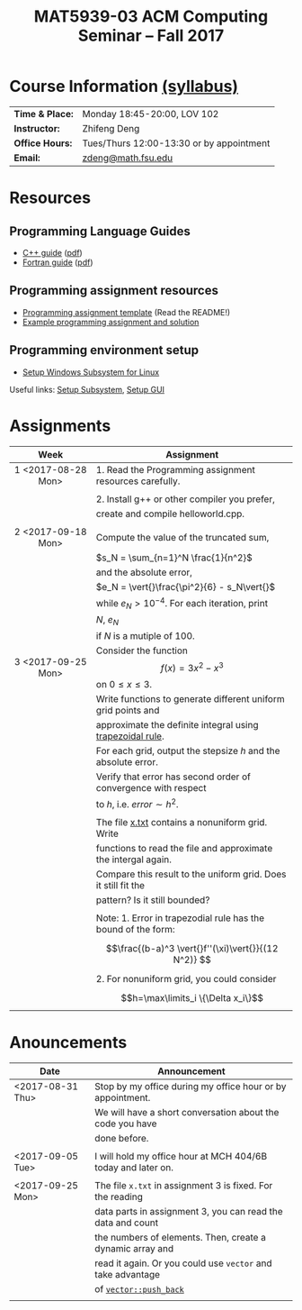 #+title: MAT5939-03 ACM Computing Seminar – Fall 2017
#+name: Zhifeng Deng
#+options: html-postamble:nil toc:nil name:nil
#+options: H:3 num:0
#+options: with-fixed-width:yes
#+html_head: <link rel="stylesheet" type="text/css" href="css/main.css">
#+html_mathjax: path:"https://cdnjs.cloudflare.com/ajax/libs/mathjax/2.7.1/MathJax.js?config=Tex-AMS-MML_HTMLorMML"
#+html: <div id="main">

* Course Information [[./syllabus.html][(syllabus)]]
| *Time & Place:* | Monday 18:45-20:00, LOV 102              |
| *Instructor:*   | Zhifeng Deng                             |
| *Office Hours:* | Tues/Thurs 12:00-13:30 or by appointment |
| *Email:*        | [[mailto:zdeng@math.fsu.edu?subject=MAT5939 ... ][zdeng@math.fsu.edu]]                       |
* Resources
** Programming Language Guides
+ [[./resources/langs/cpp/][C++ guide]] ([[./resources/langs/cpp/index.pdf][pdf]])
+ [[./resources/langs/fortran/][Fortran guide]] ([[./resources/langs/fortran/index.pdf][pdf]])
** Programming assignment resources
+ [[./resources/prog/assignment-template.zip][Programming assignment template]] (Read the README!)
+ [[./resources/prog/example-assignment.zip][Example programming assignment and solution]]
** Programming environment setup
+ [[./Linux.txt][Setup Windows Subsystem for Linux]]
Useful links: [[https://solarianprogrammer.com/2017/04/15/install-wsl-windows-subsystem-for-linux][Setup Subsystem]], [[https://solarianprogrammer.com/2017/04/16/windows-susbsystem-for-linux-xfce-4][Setup GUI]]
* Assignments

|--------------------+----------------------------------------------------------------|
| Week               | Assignment                                                     |
| <c>                |                                                                |
|--------------------+----------------------------------------------------------------|
| 1 <2017-08-28 Mon> | 1. Read the Programming assignment resources carefully.        |
|                    |                                                                |
|                    | 2. Install g++ or other compiler you prefer,                   |
|                    | create and compile helloworld.cpp.                             |
|                    |                                                                |
|--------------------+----------------------------------------------------------------|
| 2 <2017-09-18 Mon> | Compute the value of the truncated sum,                        |
|                    | $s_N = \sum_{n=1}^N \frac{1}{n^2}$                             |
|                    | and the absolute error,                                        |
|                    | $e_N = \vert{}\frac{\pi^2}{6} - s_N\vert{}$                    |
|                    | while $e_N > 10^{-4}$. For each iteration, print               |
|                    | $N$, $e_N$                                                     |
|                    | if $N$ is a mutiple of $100$.                                  |
|--------------------+----------------------------------------------------------------|
| 3 <2017-09-25 Mon> | Consider the function $$f(x)=3x^2-x^3$$ on $0\leq x \leq 3$.   |
|                    | Write functions to generate different uniform grid points and  |
|                    | approximate the definite integral using [[https://en.wikipedia.org/wiki/Trapezoidal_rule][trapezoidal rule]].      |
|                    | For each grid, output the stepsize $h$ and the absolute error. |
|                    | Verify that error has second order of convergence with respect |
|                    | to $h$, i.e. $error \sim h^2$.                                 |
|                    |                                                                |
|                    | The file [[./resources/data/x.txt][x.txt]] contains a nonuniform grid. Write               |
|                    | functions to read the file and approximate the intergal again. |
|                    | Compare this result to the uniform grid. Does it still fit the |
|                    | pattern? Is it still bounded?                                  |
|                    |                                                                |
|                    | Note: 1. Error in trapezodial rule has the bound of the form:  |
|                    | $$\frac{(b-a)^3 \vert{}f''(\xi)\vert{}}{(12 N^2)} $$           |
|                    | 2. For nonuniform grid, you could consider                     |
|                    | $$h=\max\limits_i \{\Delta x_i\}$$                             |
|--------------------+----------------------------------------------------------------|
* Anouncements

|------------------+--------------------------------------------------------------|
| Date             | Announcement                                                 |
|------------------+--------------------------------------------------------------|
| <2017-08-31 Thu> | Stop by my office during my office hour or by appointment.   |
|                  | We will have a short conversation about the code you have    |
|                  | done before.                                                 |
|                  |                                                              |
|------------------+--------------------------------------------------------------|
| <2017-09-05 Tue> | I will hold my office hour at MCH 404/6B today and later on. |
|                  |                                                              |
|------------------+--------------------------------------------------------------|
| <2017-09-25 Mon> | The file ~x.txt~ in assignment 3 is fixed. For the reading   |
|                  | data parts in assignment 3, you can read the data and count  |
|                  | the numbers of elements. Then, create a dynamic array and    |
|                  | read it again. Or you could use =vector= and take advantage  |
|                  | of [[http://www.cplusplus.com/reference/vector/vector/push_back/][=vector::push_back=]]                                       |
|                  |                                                              |
|------------------+--------------------------------------------------------------|


#+html: </div>



